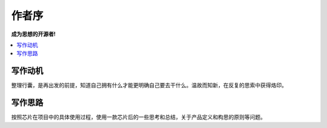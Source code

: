 .. _preface:

作者序
==============

**成为思想的开源者!**

.. contents::
    :local:


写作动机
----------

整理行囊，是再出发的前提，知道自己拥有什么才能更明确自己要去干什么。温故而知新，在反复的思索中获得烙印。


写作思路
----------

按照芯片在项目中的具体使用过程，使用一款芯片后的一些思考和总结，关于产品定义和构思的原则等问题。
